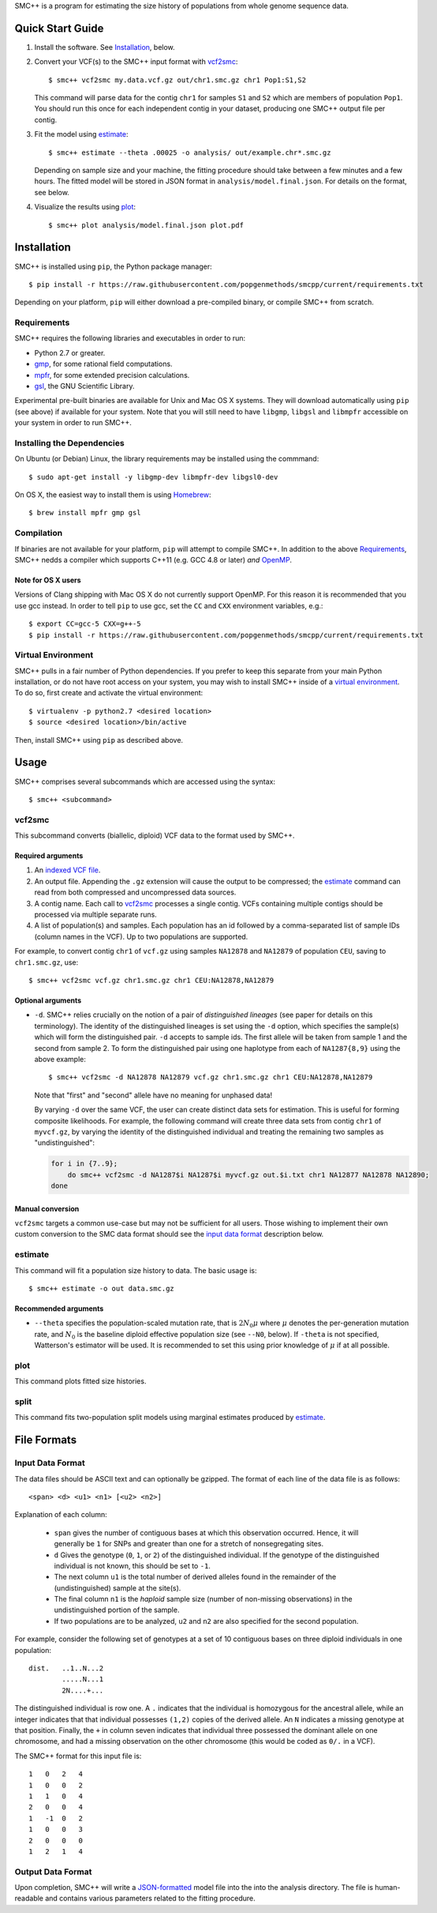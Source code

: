 SMC++ is a program for estimating the size history of populations from
whole genome sequence data.

=================
Quick Start Guide
=================

1. Install the software. See Installation_, below.

2. Convert your VCF(s) to the SMC++ input format with vcf2smc_::

     $ smc++ vcf2smc my.data.vcf.gz out/chr1.smc.gz chr1 Pop1:S1,S2

   This command will parse data for the contig ``chr1`` for samples
   ``S1`` and ``S2`` which are members of population ``Pop1``. You
   should run this once for each independent contig in your dataset,
   producing one SMC++ output file per contig.

3. Fit the model using estimate_::

     $ smc++ estimate --theta .00025 -o analysis/ out/example.chr*.smc.gz

   Depending on sample size and your machine, the fitting procedure
   should take between a few minutes and a few hours. The fitted model
   will be stored in JSON format in ``analysis/model.final.json``. For
   details on the format, see below.

4. Visualize the results using plot_::

     $ smc++ plot analysis/model.final.json plot.pdf

============
Installation
============

SMC++ is installed using ``pip``, the Python package manager::

     $ pip install -r https://raw.githubusercontent.com/popgenmethods/smcpp/current/requirements.txt

Depending on your platform, ``pip`` will either download a pre-compiled
binary, or compile SMC++ from scratch.

Requirements
============

SMC++ requires the following libraries and executables in order to run:

- Python 2.7 or greater.
- gmp_, for some rational field computations.
- mpfr_, for some extended precision calculations.
- gsl_, the GNU Scientific Library.

Experimental pre-built binaries are available for Unix and Mac OS X
systems. They will download automatically using ``pip`` (see above)
if available for your system. Note that you will still need to have
``libgmp``, ``libgsl`` and ``libmpfr`` accessible on your system in order 
to run SMC++.

.. _Homebrew: http://brew.sh
.. _gmp: http://gmplib.org
.. _mpfr: http://mpfr.org
.. _gsl: https//www.gnu.org/software/gsl/


Installing the Dependencies
===========================

On Ubuntu (or Debian) Linux, the library requirements may be installed
using the commmand::

    $ sudo apt-get install -y libgmp-dev libmpfr-dev libgsl0-dev

On OS X, the easiest way to install them is using Homebrew_::

    $ brew install mpfr gmp gsl

Compilation
===========

If binaries are not available for your platform, ``pip`` will attempt
to compile SMC++. In addition to the above Requirements_, SMC++
nedds a compiler which supports C++11 (e.g. GCC 4.8 or later) *and*
OpenMP_.

Note for OS X users
-------------------
Versions of Clang shipping with Mac OS X do not currently support
OpenMP. For this reason it is recommended that you use gcc instead.
In order to tell ``pip`` to use gcc, set the ``CC`` and ``CXX``
environment variables, e.g.::

    $ export CC=gcc-5 CXX=g++-5 
    $ pip install -r https://raw.githubusercontent.com/popgenmethods/smcpp/current/requirements.txt

.. _OpenMP: http://openmp.org

Virtual Environment
===================

SMC++ pulls in a fair number of Python dependencies. If you prefer to
keep this separate from your main Python installation, or do not have
root access on your system, you may wish to install SMC++ inside of a
`virtual environment`_. To do so, first create and activate the virtual
environment::

    $ virtualenv -p python2.7 <desired location>
    $ source <desired location>/bin/active

Then, install SMC++ using ``pip`` as described above.

.. _virtual environment: http://docs.python-guide.org/en/latest/dev/virtualenvs/

=====
Usage
=====

SMC++ comprises several subcommands which are accessed using the syntax::
    
    $ smc++ <subcommand>

vcf2smc
=======
This subcommand converts (biallelic, diploid) VCF data to the format used by
SMC++. 

Required arguments
------------------

1. An `indexed VCF file <http://www.htslib.org/doc/tabix.html>`_.
2. An output file. Appending the ``.gz`` extension will cause the output
   to be compressed; the estimate_ command can read from both compressed
   and uncompressed data sources.
3. A contig name. Each call to vcf2smc_ processes a single contig. 
   VCFs containing multiple contigs should be processed via multiple
   separate runs.
4. A list of population(s) and samples. Each population has an id followed
   by a comma-separated list of sample IDs (column names in the VCF). Up to
   two populations are supported.

For example, to convert contig ``chr1`` of ``vcf.gz`` using samples
``NA12878`` and ``NA12879`` of population ``CEU``, saving to
``chr1.smc.gz``, use::

    $ smc++ vcf2smc vcf.gz chr1.smc.gz chr1 CEU:NA12878,NA12879

Optional arguments
------------------
- ``-d``.  SMC++ relies crucially on the notion of a pair of *distinguished lineages*
  (see paper for details on this terminology). The identity of the
  distinguished lineages is set using the ``-d`` option, which specifies
  the sample(s) which will form the distinguished pair. ``-d`` accepts to
  sample ids. The first allele will be taken from sample 1 and the second
  from sample 2. To form the distinguished pair using one
  haplotype from each of ``NA1287{8,9}`` using the above example::
  
      $ smc++ vcf2smc -d NA12878 NA12879 vcf.gz chr1.smc.gz chr1 CEU:NA12878,NA12879
  
  Note that "first" and "second" allele have no meaning for unphased data!
  
  By varying ``-d`` over the same VCF, the user can create distinct data
  sets for estimation. This is useful for forming composite likelihoods.
  For example, the following command will create three data sets from
  contig ``chr1`` of ``myvcf.gz``, by varying the identity of the distinguished
  individual and treating the remaining two samples as "undistinguished":
  
  .. code-block:: bash
  
      for i in {7..9}; 
          do smc++ vcf2smc -d NA1287$i NA1287$i myvcf.gz out.$i.txt chr1 NA12877 NA12878 NA12890; 
      done

Manual conversion
-----------------
``vcf2smc`` targets a common use-case but may not be sufficient for all
users. Those wishing to implement their own custom conversion to the SMC
data format should see the `input data format`_ description below.

estimate
========

This command will fit a population size history to data. The basic usage
is::

    $ smc++ estimate -o out data.smc.gz

Recommended arguments
---------------------

- ``--theta`` specifies the population-scaled mutation rate, that is
  :math:`2 N_0 \mu` where :math:`\mu` denotes the per-generation
  mutation rate, and :math:`N_0` is the baseline diploid effective
  population size (see ``--N0``, below). If ``-theta`` is not specified,
  Watterson's estimator will be used. It is recommended to set this
  using prior knowledge of :math:`\mu` if at all possible.



plot
====

This command plots fitted size histories.

split
=====

This command fits two-population split models using marginal estimates
produced by estimate_.

============
File Formats
============

Input Data Format
=================
The data files should be ASCII text and can optionally be gzipped. The
format of each line of the data file is as follows::

    <span> <d> <u1> <n1> [<u2> <n2>]

Explanation of each column:

  - ``span`` gives the number of contiguous bases at which this
    observation occurred. Hence, it will generally be ``1`` for SNPs and
    greater than one for a stretch of nonsegregating sites.
  - ``d`` Gives the genotype (``0``, ``1``, or ``2``) of the
    distinguished individual. If the genotype of the distinguished
    individual is not known, this should be set to ``-1``.
  - The next column ``u1`` is the total number of derived alleles found
    in the remainder of the (undistinguished) sample at the site(s).
  - The final column ``n1`` is the *haploid* sample size (number of
    non-missing observations) in the undistinguished portion of the
    sample.
  - If two populations are to be analyzed, ``u2`` and ``n2`` are also 
    specified for the second population.

For example, consider the following set of genotypes at a set of 10
contiguous bases on three diploid individuals in one population::

    dist.   ..1..N...2
            .....N...1
            2N....+...

The distinguished individual is row one. A ``.`` indicates that the
individual is homozygous for the ancestral allele, while an integer
indicates that that individual possesses ``(1,2)`` copies of the derived
allele. An ``N`` indicates a missing genotype at that position. Finally,
the ``+`` in column seven indicates that individual three possessed the
dominant allele on one chromosome, and had a missing observation on the
other chromosome (this would be coded as ``0/.`` in a VCF).

The SMC++ format for this input file is::

    1   0   2   4
    1   0   0   2
    1   1   0   4
    2   0   0   4
    1   -1  0   2
    1   0   0   3
    2   0   0   0
    1   2   1   4


Output Data Format
==================
Upon completion, SMC++ will write a `JSON-formatted
<https://en.wikipedia.org/wiki/JSON>`_ model file into the into the
analysis directory. The file is human-readable and contains various
parameters related to the fitting procedure.
